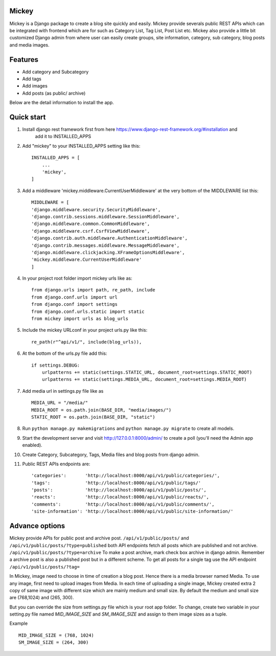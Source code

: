 Mickey
-------


Mickey is a Django package to create a blog site quickly and easily. Mickey provide severals public REST APIs
which can be integrated with frontend which are for such as Category List, Tag List, Post List etc.
Mickey also provide a little bit customized Django admin from where user can easily create groups, site information,
category, sub category, blog posts and media images.

Features
--------

* Add category and Subcategory
* Add tags 
* Add images 
* Add posts (as public/ archive)


Below are the detail information to install the app.

Quick start
-----------

1. Install django rest framework first from here https://www.django-rest-framework.org/#installation and 
    add it to INSTALLED_APPS

2. Add "mickey" to your INSTALLED_APPS setting like this::

    INSTALLED_APPS = [
        ...
        'mickey',
    ]

3. Add a middleware 'mickey.middleware.CurrentUserMiddleware' at the very bottom of the MIDDLEWARE list this::

    MIDDLEWARE = [
    'django.middleware.security.SecurityMiddleware',
    'django.contrib.sessions.middleware.SessionMiddleware',
    'django.middleware.common.CommonMiddleware',
    'django.middleware.csrf.CsrfViewMiddleware',
    'django.contrib.auth.middleware.AuthenticationMiddleware',
    'django.contrib.messages.middleware.MessageMiddleware',
    'django.middleware.clickjacking.XFrameOptionsMiddleware',
    'mickey.middleware.CurrentUserMiddleware'
    ]

4. In your project root folder import mickey urls like as::

    from django.urls import path, re_path, include
    from django.conf.urls import url
    from django.conf import settings
    from django.conf.urls.static import static
    from mickey import urls as blog_urls

5. Include the mickey URLconf in your project urls.py like this::

    re_path(r"^api/v1/", include(blog_urls)),

6. At the bottom of the urls.py file add this::

    if settings.DEBUG:
        urlpatterns += static(settings.STATIC_URL, document_root=settings.STATIC_ROOT)
        urlpatterns += static(settings.MEDIA_URL, document_root=settings.MEDIA_ROOT)

7. Add media url in settings.py file like as :: 

    MEDIA_URL = "/media/"
    MEDIA_ROOT = os.path.join(BASE_DIR, "media/images/")
    STATIC_ROOT = os.path.join(BASE_DIR, "static")

8. Run ``python manage.py makemigrations`` and ``python manage.py migrate`` to create all models.

9. Start the development server and visit http://127.0.0.1:8000/admin/
   to create a poll (you'll need the Admin app enabled).

10. Create Category, Subcategory, Tags, Media files and blog posts from django admin.

11. Public REST APIs endpoints are::

    'categories':       'http://localhost:8000/api/v1/public/categories/',
    'tags':             'http://localhost:8000/api/v1/public/tags/'
    'posts':            'http://localhost:8000/api/v1/public/posts/',
    'reacts':           'http://localhost:8000/api/v1/public/reacts/',
    'comments':         'http://localhost:8000/api/v1/public/comments/',
    'site-information': 'http://localhost:8000/api/v1/public/site-information/'



Advance options
---------------

Mickey provide APIs for public post and archive post. ``/api/v1/public/posts/`` and ``/api/v1/public/posts/?type=published``
both API endpoints fetch all posts which are published and not archive. ``/api/v1/public/posts/?type=archive`` To make a post 
archive, mark check box archive in django admin. Remember a archive post is also a published post but in a different scheme. 
To get all posts for a single tag use the API endpoint ``/api/v1/public/posts/?tag=``


In Mickey, image need to choose in time of creation a blog post. Hence there is a media browser named Media. 
To use any image, first need to upload images from Media. In each time of uploading a single image, Mickey created
extra 2 copy of same image with different size which are mainly medium and small size.
By default the medium and small size are (768,1024) and (265, 300).

But you can override the size from settings.py file which is your root app folder. To change, create two variable
in your setting.py file named `MID_IMAGE_SIZE` and `SM_IMAGE_SIZE` and assign to them image sizes as a tuple.

Example ::

    MID_IMAGE_SIZE = (768, 1024)
    SM_IMAGE_SIZE = (264, 300)